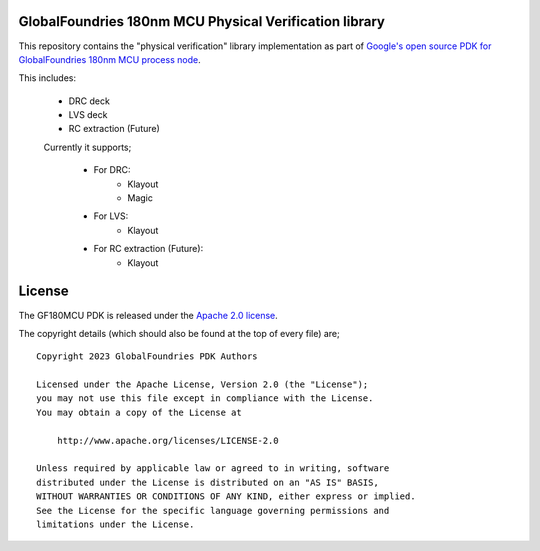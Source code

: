 GlobalFoundries 180nm MCU Physical Verification library
=======================================================

This repository contains the "physical verification" library implementation as
part of
`Google's open source PDK for GlobalFoundries 180nm MCU process node <https://github.com/google/gf180mcu-pdk>`_.

This includes:

 * DRC deck
 * LVS deck
 * RC extraction (Future)

 Currently it supports;

  * For DRC:
     - Klayout
     - Magic
  * For LVS:
     - Klayout
  * For RC extraction (Future):
     - Klayout

License
=======

The GF180MCU PDK is released under the `Apache 2.0 license <https://github.com/google/skywater-pdk/blob/master/LICENSE>`_.

The copyright details (which should also be found at the top of every file) are;

::

   Copyright 2023 GlobalFoundries PDK Authors

   Licensed under the Apache License, Version 2.0 (the "License");
   you may not use this file except in compliance with the License.
   You may obtain a copy of the License at

       http://www.apache.org/licenses/LICENSE-2.0

   Unless required by applicable law or agreed to in writing, software
   distributed under the License is distributed on an "AS IS" BASIS,
   WITHOUT WARRANTIES OR CONDITIONS OF ANY KIND, either express or implied.
   See the License for the specific language governing permissions and
   limitations under the License.

